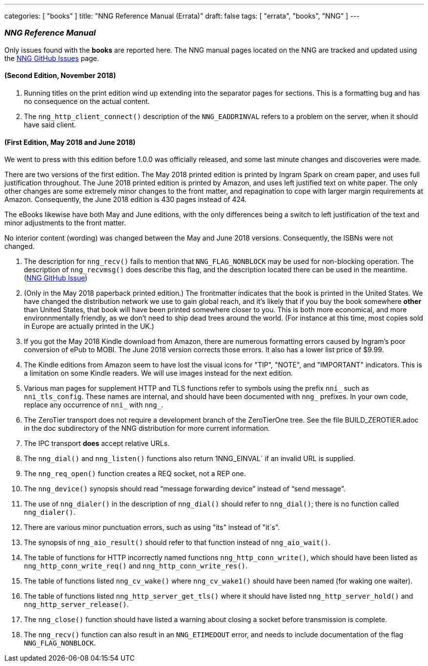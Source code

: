 ---
categories: [ "books" ]
title: "NNG Reference Manual (Errata)"
draft: false
tags: [ "errata", "books", "NNG" ]
---

=== _NNG Reference Manual_

Only issues found with the *books* are reported here. 
The NNG manual pages located on the NNG are tracked and updated
using the https://github.com/nanomsg/nng/issues[NNG GitHub Issues]
page.

==== (Second Edition, November 2018)

. Running titles on the print edition wind up extending into
  the separator pages for sections.  This is a formatting bug and has
  no consequence on the actual content.

. The `nng_http_client_connect()` description of the `NNG_EADDRINVAL`
  refers to a problem on the server, when it should have said client.

==== (First Edition, May 2018 and June 2018)

We went to press with this edition before 1.0.0 was officially released,
and some last minute changes and discoveries were made.

****
There are two versions of the first edition.  The May 2018 printed
edition is printed by Ingram Spark on cream paper, and uses full
justification throughout.  The June 2018 printed edition is printed by
Amazon, and uses left justified text on white paper.  The only other
changes are some extremely minor changes to the front matter, and
repagination to cope with larger margin requirements at Amazon.
Consequently, the June 2018 edition is 430 pages instead of 424.

The eBooks likewise have both May and June editions, with the only
differences being a switch to left justification of the text and
minor adjustments to the front matter.

No interior content (wording) was changed between the May and June 2018
versions.  Consequently, the ISBNs were not changed.
****

. The description for `nng_recv()` fails to mention that
  `NNG_FLAG_NONBLOCK` may be used for non-blocking operation.
  The description  of `nng_recvmsg()` does describe this flag, and
  the description located there can be used in the meantime.
  (https://github.com/nanomsg/nng/issues/503[NNG GitHub Issue])

. (Only in the May 2018 paperback printed edition.)  The frontmatter indicates
  that the book is printed in the United States.  We have changed the
  distribution network we use to gain global reach, and it's likely
  that if you buy the book somewhere *other* than United States, that
  book will have been printed somewhere closer to you.  This is both
  more economical, and more environnmentally friendly, as we don't need to
  ship dead trees around the world.  (For instance
  at this time, most copies sold in Europe are actually printed in the UK.)

. If you got the May 2018 Kindle download from Amazon, there are numerous
  formatting errors caused by Ingram's poor conversion of ePub to MOBI.
  The June 2018 version corrects those errors.  It also has a lower list
  price of $9.99.

. The Kindle editions from Amazon seem to have lost the visual icons
  for "TIP", "NOTE", and "IMPORTANT" indicators.  This is a limitation on
  some Kindle readers.  We will use images instead for the next edition.

. Various man pages for supplement HTTP and TLS functions refer to
  symbols using the prefix `nni_` such as `nni_tls_config`.  These
  names are internal, and should have been documented with `nng_` prefixes.
  In your own code, replace any occurrence of `nni_` with `nng_`.

. The ZeroTier transport does not require a development branch
  of the ZeroTierOne tree.  See the file BUILD_ZEROTIER.adoc in the
  doc subdirectory of the NNG distribution for more current information.

. The IPC transport *does* accept relative URLs.

. The `nng_dial()` and `nng_listen()` functions also return 1NNG_EINVAL`
  if an invalid URL is supplied.

. The `nng_req_open()` function creates a REQ socket, not a REP one.

. The `nng_device()` synopsis should read "`message forwarding device`"
  instead of "`send message`".

. The use of `nng_dialer()` in the description of `nng_dial()` should refer
  to `nng_dial()`; there is no function called `nng_dialer()`.

. There are various minor punctuation errors, such as using "its" instead
  of "it`s".

. The synopsis of `nng_aio_result()` should refer to that function instead
  of `nng_aio_wait()`.

. The table of functions for HTTP incorrectly named functions
  `nng_http_conn_write()`, which should have been listed as
  `nng_http_conn_write_req()` and `nng_http_conn_write_res()`.

. The table of functions listed `nng_cv_wake()` where `nng_cv_wake1()`
  should have been named (for waking one waiter).

. The table of functions listed `nng_http_server_get_tls()` where it should
  have listed `nng_http_server_hold()` and `nng_http_server_release()`.

. The `nng_close()` function should have listed a warning about closing
  a socket before transmission is complete.

. The `nng_recv()` function can also result in an `NNG_ETIMEDOUT` error,
  and needs to include documentation of the flag `NNG_FLAG_NONBLOCK`.
